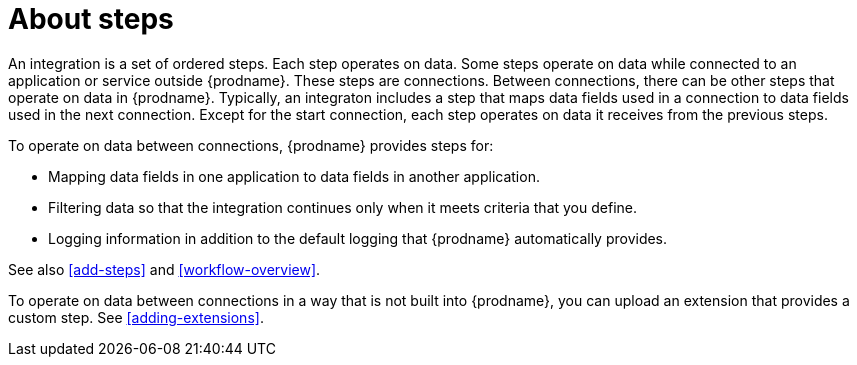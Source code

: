 [id='about-steps']
= About steps

An integration is a set of ordered steps. Each step operates on data.
Some steps operate on data while connected to an application or service
outside {prodname}. These steps are connections. Between connections, there can
be other steps that operate on data in {prodname}.
Typically, an integraton includes a step that maps data fields used
in a connection to data fields used in the next connection.
Except for the start connection, each step operates on data it receives from
the previous steps.

To operate on data between connections, {prodname} provides steps for:

* Mapping data fields in one application to data fields in another
application.

* Filtering data so that the integration continues only when it meets
criteria that you define.

* Logging information in addition to the default logging that {prodname}
automatically provides.

See also <<add-steps>> and <<workflow-overview>>. 

To operate on data between connections in a way that is not built into
{prodname}, you can upload an extension that provides a custom step.
See <<adding-extensions>>.
